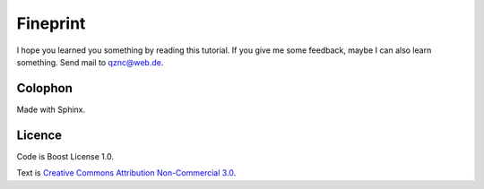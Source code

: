 Fineprint
=========

I hope you learned you something by reading this tutorial.
If you give me some feedback, maybe I can also learn something.
Send mail to `qznc@web.de <mailto:qznc@web.de>`_.

Colophon
--------

Made with Sphinx.

Licence
-------

Code is Boost License 1.0.

Text is `Creative Commons Attribution Non-Commercial 3.0 <http://creativecommons.org/licenses/by-nc/3.0/>`_.
